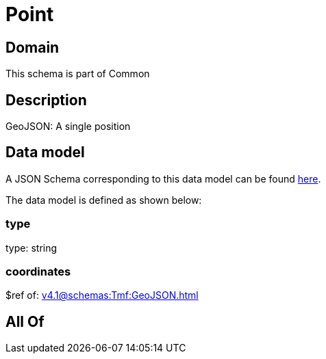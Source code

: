 = Point

[#domain]
== Domain

This schema is part of Common

[#description]
== Description

GeoJSON: A single position


[#data_model]
== Data model

A JSON Schema corresponding to this data model can be found https://tmforum.org[here].

The data model is defined as shown below:


=== type
type: string


=== coordinates
$ref of: xref:v4.1@schemas:Tmf:GeoJSON.adoc[]


[#all_of]
== All Of

